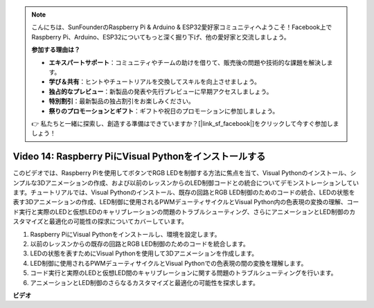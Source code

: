 .. note::

    こんにちは、SunFounderのRaspberry Pi & Arduino & ESP32愛好家コミュニティへようこそ！Facebook上でRaspberry Pi、Arduino、ESP32についてもっと深く掘り下げ、他の愛好家と交流しましょう。

    **参加する理由は？**

    - **エキスパートサポート**：コミュニティやチームの助けを借りて、販売後の問題や技術的な課題を解決します。
    - **学び＆共有**：ヒントやチュートリアルを交換してスキルを向上させましょう。
    - **独占的なプレビュー**：新製品の発表や先行プレビューに早期アクセスしましょう。
    - **特別割引**：最新製品の独占割引をお楽しみください。
    - **祭りのプロモーションとギフト**：ギフトや祝日のプロモーションに参加しましょう。

    👉 私たちと一緒に探索し、創造する準備はできていますか？[|link_sf_facebook|]をクリックして今すぐ参加しましょう！

Video 14: Raspberry PiにVisual Pythonをインストールする
=======================================================================================

このビデオでは、Raspberry Piを使用してボタンでRGB LEDを制御する方法に焦点を当て、Visual Pythonのインストール、シンプルな3Dアニメーションの作成、および以前のレッスンからのLED制御コードとの統合についてデモンストレーションしています。チュートリアルでは、Visual Pythonのインストール、既存の回路とRGB LED制御のためのコードの統合、LEDの状態を表す3Dアニメーションの作成、LED制御に使用されるPWMデューティサイクルとVisual Python内の色表現の変換の理解、コード実行と実際のLEDと仮想LEDのキャリブレーションの問題のトラブルシューティング、さらにアニメーションとLED制御のカスタマイズと最適化の可能性の探求についてカバーしています。

1. Raspberry PiにVisual Pythonをインストールし、環境を設定します。
2. 以前のレッスンからの既存の回路とRGB LED制御のためのコードを統合します。
3. LEDの状態を表すためにVisual Pythonを使用して3Dアニメーションを作成します。
4. LED制御に使用されるPWMデューティサイクルとVisual Pythonでの色表現の間の変換を理解します。
5. コード実行と実際のLEDと仮想LED間のキャリブレーションに関する問題のトラブルシューティングを行います。
6. アニメーションとLED制御のさらなるカスタマイズと最適化の可能性を探求します。

**ビデオ**

.. raw:: html

    <iframe width="700" height="500" src="https://www.youtube.com/embed/_q5t46kIC30?si=FoxAczZ8MOsqtwUN" title="YouTube video player" frameborder="0" allow="accelerometer; autoplay; clipboard-write; encrypted-media; gyroscope; picture-in-picture; web-share" allowfullscreen></iframe>
